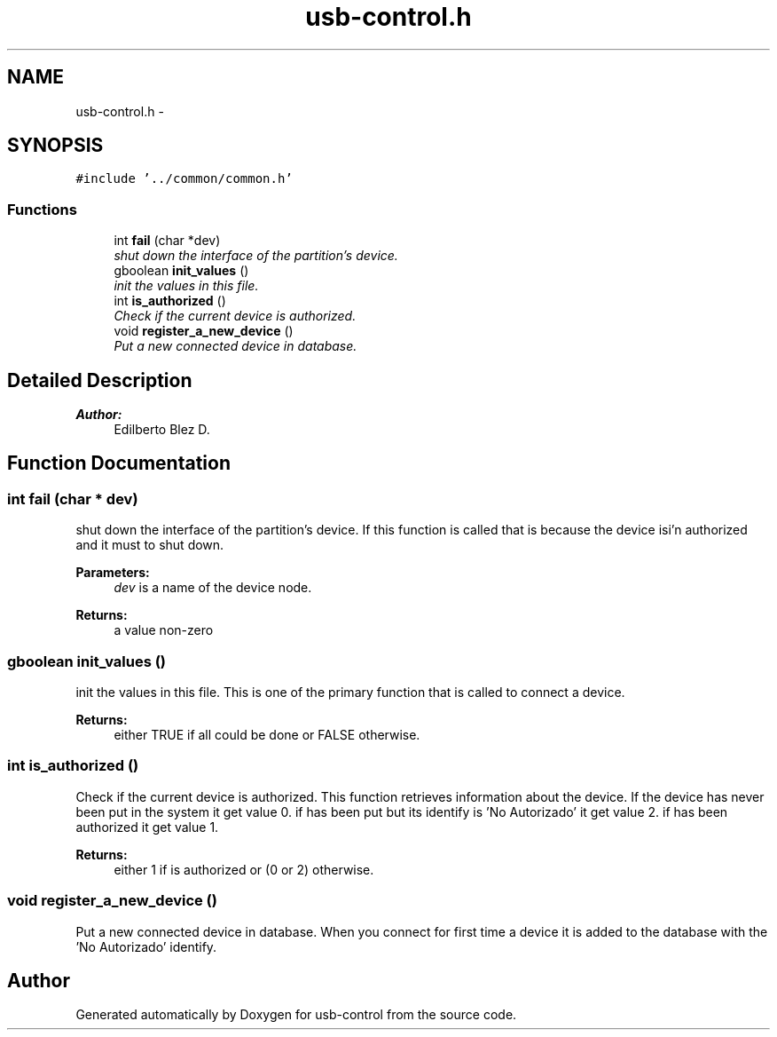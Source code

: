 .TH "usb-control.h" 3 "27 Jan 2013" "Version 0.1" "usb-control" \" -*- nroff -*-
.ad l
.nh
.SH NAME
usb-control.h \- 
.SH SYNOPSIS
.br
.PP
\fC#include '../common/common.h'\fP
.br

.SS "Functions"

.in +1c
.ti -1c
.RI "int \fBfail\fP (char *dev)"
.br
.RI "\fIshut down the interface of the partition's device. \fP"
.ti -1c
.RI "gboolean \fBinit_values\fP ()"
.br
.RI "\fIinit the values in this file. \fP"
.ti -1c
.RI "int \fBis_authorized\fP ()"
.br
.RI "\fICheck if the current device is authorized. \fP"
.ti -1c
.RI "void \fBregister_a_new_device\fP ()"
.br
.RI "\fIPut a new connected device in database. \fP"
.in -1c
.SH "Detailed Description"
.PP 
\fBAuthor:\fP
.RS 4
Edilberto Blez D. 
.RE
.PP

.SH "Function Documentation"
.PP 
.SS "int fail (char * dev)"
.PP
shut down the interface of the partition's device. If this function is called that is because the device isi'n authorized and it must to shut down. 
.PP
\fBParameters:\fP
.RS 4
\fIdev\fP is a name of the device node. 
.RE
.PP
\fBReturns:\fP
.RS 4
a value non-zero 
.RE
.PP

.SS "gboolean init_values ()"
.PP
init the values in this file. This is one of the primary function that is called to connect a device. 
.PP
\fBReturns:\fP
.RS 4
either TRUE if all could be done or FALSE otherwise. 
.RE
.PP

.SS "int is_authorized ()"
.PP
Check if the current device is authorized. This function retrieves information about the device. If the device has never been put in the system it get value 0. if has been put but its identify is 'No Autorizado' it get value 2. if has been authorized it get value 1. 
.PP
\fBReturns:\fP
.RS 4
either 1 if is authorized or (0 or 2) otherwise. 
.RE
.PP

.SS "void register_a_new_device ()"
.PP
Put a new connected device in database. When you connect for first time a device it is added to the database with the 'No Autorizado' identify. 
.SH "Author"
.PP 
Generated automatically by Doxygen for usb-control from the source code.
